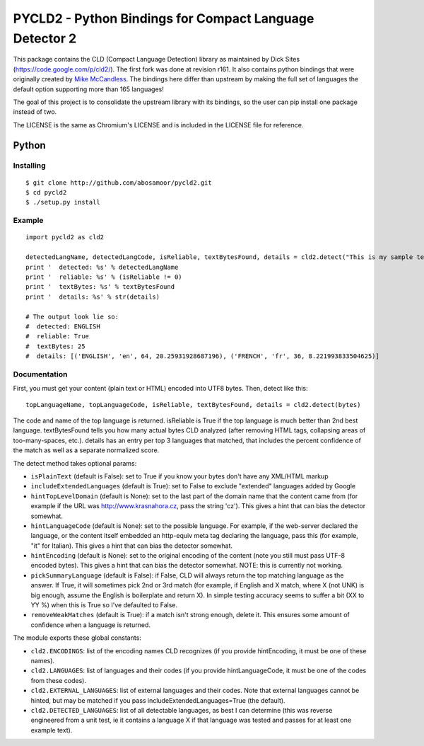 PYCLD2 - Python Bindings for Compact Language Detector 2
========================================================

.. image:: https://img.shields.io/pypi/dm/pycld2.svg
       :target: https://pypi.python.org/pypi/pycld2
       :alt: Downloads

.. image:: https://img.shields.io/pypi/v/pycld2.svg
       :target: https://pypi.python.org/pypi/pycld2
       :alt: Latest Version

.. image:: https://img.shields.io/pypi/pyversions/pycld2.svg
       :target: https://pypi.python.org/pypi/pycld2/
       :alt: Supported Python versions

.. image:: https://img.shields.io/pypi/status/pycld2.svg
       :target: https://pypi.python.org/pypi/pycld2/
       :alt: Development Status

.. image:: https://img.shields.io/pypi/format/pycld2.svg
       :target: https://pypi.python.org/pypi/pycld2/
       :alt: Download format

.. image:: https://travis-ci.org/aboSamoor/pycld2.png?branch=master
        :target: https://travis-ci.org/aboSamoor/pycld2
        :alt: Build status

This package contains the CLD (Compact Language Detection) library as
maintained by Dick Sites (https://code.google.com/p/cld2/). The first
fork was done at revision r161. It also contains python bindings that
were originally created by `Mike
McCandless <http://code.google.com/p/chromium-compact-language-detector>`__.
The bindings here differ than upstream by making the full set of
languages the default option supporting more than 165 languages!

The goal of this project is to consolidate the upstream library with its
bindings, so the user can pip install one package instead of two.

The LICENSE is the same as Chromium's LICENSE and is included in the
LICENSE file for reference.

Python
------

Installing
~~~~~~~~~~

::

    $ git clone http://github.com/abosamoor/pycld2.git
    $ cd pycld2
    $ ./setup.py install

Example
~~~~~~~

::

    import pycld2 as cld2

    detectedLangName, detectedLangCode, isReliable, textBytesFound, details = cld2.detect("This is my sample text", pickSummaryLanguage=True, removeWeakMatches=False)
    print '  detected: %s' % detectedLangName
    print '  reliable: %s' % (isReliable != 0)
    print '  textBytes: %s' % textBytesFound
    print '  details: %s' % str(details)

    # The output look lie so:
    #  detected: ENGLISH
    #  reliable: True
    #  textBytes: 25
    #  details: [('ENGLISH', 'en', 64, 20.25931928687196), ('FRENCH', 'fr', 36, 8.221993833504625)]

Documentation
~~~~~~~~~~~~~

First, you must get your content (plain text or HTML) encoded into UTF8
bytes. Then, detect like this:

::

    topLanguageName, topLanguageCode, isReliable, textBytesFound, details = cld2.detect(bytes)

The code and name of the top language is returned. isReliable is True if
the top language is much better than 2nd best language. textBytesFound
tells you how many actual bytes CLD analyzed (after removing HTML tags,
collapsing areas of too-many-spaces, etc.). details has an entry per top
3 languages that matched, that includes the percent confidence of the
match as well as a separate normalized score.

The detect method takes optional params:

-  ``isPlainText`` (default is False): set to True if you know your
   bytes don't have any XML/HTML markup

-  ``includeExtendedLanguages`` (default is True): set to False to
   exclude "extended" languages added by Google

-  ``hintTopLevelDomain`` (default is None): set to the last part of the
   domain name that the content came from (for example if the URL was
   http://www.krasnahora.cz, pass the string 'cz'). This gives a hint
   that can bias the detector somewhat.

-  ``hintLanguageCode`` (default is None): set to the possible language.
   For example, if the web-server declared the language, or the content
   itself embedded an http-equiv meta tag declaring the language, pass
   this (for example, "it" for Italian). This gives a hint that can bias
   the detector somewhat.

-  ``hintEncoding`` (default is None): set to the original encoding of
   the content (note you still must pass UTF-8 encoded bytes). This
   gives a hint that can bias the detector somewhat. NOTE: this is
   currently not working.

-  ``pickSummaryLanguage`` (default is False): if False, CLD will always
   return the top matching language as the answer. If True, it will
   sometimes pick 2nd or 3rd match (for example, if English and X match,
   where X (not UNK) is big enough, assume the English is boilerplate
   and return X). In simple testing accuracy seems to suffer a bit (XX
   to YY %) when this is True so I've defaulted to False.

-  ``removeWeakMatches`` (default is True): if a match isn't strong
   enough, delete it. This ensures some amount of confidence when a
   language is returned.

The module exports these global constants:

-  ``cld2.ENCODINGS``: list of the encoding names CLD recognizes (if you
   provide hintEncoding, it must be one of these names).

-  ``cld2.LANGUAGES``: list of languages and their codes (if you provide
   hintLanguageCode, it must be one of the codes from these codes).

-  ``cld2.EXTERNAL_LANGUAGES``: list of external languages and their
   codes. Note that external languages cannot be hinted, but may be
   matched if you pass includeExtendedLanguages=True (the default).

-  ``cld2.DETECTED_LANGUAGES``: list of all detectable languages, as
   best I can determine (this was reverse engineered from a unit test,
   ie it contains a language X if that language was tested and passes
   for at least one example text).

.. |Alt text| image:: https://travis-ci.org/aboSamoor/pycld2.png?branch=master
   :target: https://travis-ci.org/aboSamoor/pycld2
